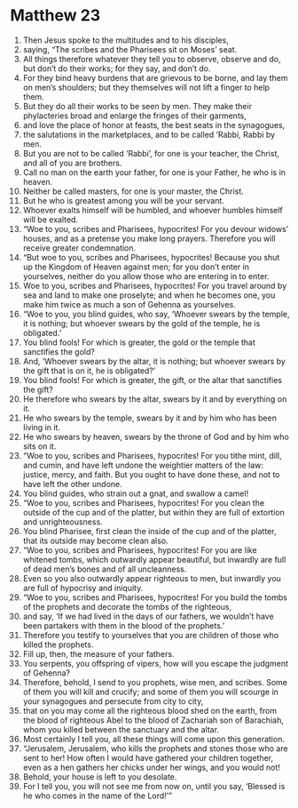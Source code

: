 ﻿
* Matthew 23
1. Then Jesus spoke to the multitudes and to his disciples, 
2. saying, “The scribes and the Pharisees sit on Moses’ seat. 
3. All things therefore whatever they tell you to observe, observe and do, but don’t do their works; for they say, and don’t do. 
4. For they bind heavy burdens that are grievous to be borne, and lay them on men’s shoulders; but they themselves will not lift a finger to help them. 
5. But they do all their works to be seen by men. They make their phylacteries broad and enlarge the fringes of their garments, 
6. and love the place of honor at feasts, the best seats in the synagogues, 
7. the salutations in the marketplaces, and to be called ‘Rabbi, Rabbi by men. 
8. But you are not to be called ‘Rabbi’, for one is your teacher, the Christ, and all of you are brothers. 
9. Call no man on the earth your father, for one is your Father, he who is in heaven. 
10. Neither be called masters, for one is your master, the Christ. 
11. But he who is greatest among you will be your servant. 
12. Whoever exalts himself will be humbled, and whoever humbles himself will be exalted. 
13. “Woe to you, scribes and Pharisees, hypocrites! For you devour widows’ houses, and as a pretense you make long prayers. Therefore you will receive greater condemnation. 
14. “But woe to you, scribes and Pharisees, hypocrites! Because you shut up the Kingdom of Heaven against men; for you don’t enter in yourselves, neither do you allow those who are entering in to enter. 
15. Woe to you, scribes and Pharisees, hypocrites! For you travel around by sea and land to make one proselyte; and when he becomes one, you make him twice as much a son of Gehenna as yourselves. 
16. “Woe to you, you blind guides, who say, ‘Whoever swears by the temple, it is nothing; but whoever swears by the gold of the temple, he is obligated.’ 
17. You blind fools! For which is greater, the gold or the temple that sanctifies the gold? 
18. And, ‘Whoever swears by the altar, it is nothing; but whoever swears by the gift that is on it, he is obligated?’ 
19. You blind fools! For which is greater, the gift, or the altar that sanctifies the gift? 
20. He therefore who swears by the altar, swears by it and by everything on it. 
21. He who swears by the temple, swears by it and by him who has been living in it. 
22. He who swears by heaven, swears by the throne of God and by him who sits on it. 
23. “Woe to you, scribes and Pharisees, hypocrites! For you tithe mint, dill, and cumin, and have left undone the weightier matters of the law: justice, mercy, and faith. But you ought to have done these, and not to have left the other undone. 
24. You blind guides, who strain out a gnat, and swallow a camel! 
25. “Woe to you, scribes and Pharisees, hypocrites! For you clean the outside of the cup and of the platter, but within they are full of extortion and unrighteousness. 
26. You blind Pharisee, first clean the inside of the cup and of the platter, that its outside may become clean also. 
27. “Woe to you, scribes and Pharisees, hypocrites! For you are like whitened tombs, which outwardly appear beautiful, but inwardly are full of dead men’s bones and of all uncleanness. 
28. Even so you also outwardly appear righteous to men, but inwardly you are full of hypocrisy and iniquity. 
29. “Woe to you, scribes and Pharisees, hypocrites! For you build the tombs of the prophets and decorate the tombs of the righteous, 
30. and say, ‘If we had lived in the days of our fathers, we wouldn’t have been partakers with them in the blood of the prophets.’ 
31. Therefore you testify to yourselves that you are children of those who killed the prophets. 
32. Fill up, then, the measure of your fathers. 
33. You serpents, you offspring of vipers, how will you escape the judgment of Gehenna? 
34. Therefore, behold, I send to you prophets, wise men, and scribes. Some of them you will kill and crucify; and some of them you will scourge in your synagogues and persecute from city to city, 
35. that on you may come all the righteous blood shed on the earth, from the blood of righteous Abel to the blood of Zachariah son of Barachiah, whom you killed between the sanctuary and the altar. 
36. Most certainly I tell you, all these things will come upon this generation. 
37. “Jerusalem, Jerusalem, who kills the prophets and stones those who are sent to her! How often I would have gathered your children together, even as a hen gathers her chicks under her wings, and you would not! 
38. Behold, your house is left to you desolate. 
39. For I tell you, you will not see me from now on, until you say, ‘Blessed is he who comes in the name of the Lord!’” 
